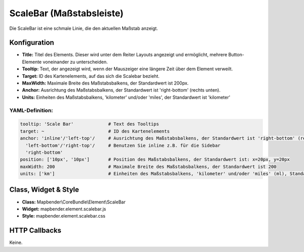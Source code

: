 .. _scalebar_de:

ScaleBar (Maßstabsleiste)
**************************

Die ScaleBar ist eine schmale Linie, die den aktuellen Maßstab anzeigt.

.. image:: ../../../figures/scalebar.png
     :scale: 100

Konfiguration
=============

.. image:: ../../../figures/de/scalebar_configuration.png
     :scale: 80

* **Title:** Titel des Elements. Dieser wird unter dem Reiter Layouts angezeigt und ermöglicht, mehrere Button-Elemente voneinander zu unterscheiden.
* **Tooltip:** Text, der angezeigt wird, wenn der Mauszeiger eine längere Zeit über dem Element verweilt.
* **Target:** ID des Kartenelements, auf das sich die Scalebar bezieht.
* **MaxWidth:** Maximale Breite des Maßstabsbalkens, der Standardwert ist 200px.
* **Anchor:** Ausrichtung des Maßstabsbalkens, der Standardwert ist 'right-bottom' (rechts unten).
* **Units:** Einheiten des Maßstabsbalkens, 'kilometer' und/oder 'miles', der Standardwert ist 'kilometer'

YAML-Definition:
----------------

.. code-block:: yaml

   tooltip: 'Scale Bar'             # Text des Tooltips
   target: ~                        # ID des Kartenelements
   anchor: 'inline'/'left-top'/     # Ausrichtung des Maßstabsbalkens, der Standardwert ist 'right-bottom' (rechts unten)
     'left-bottom'/'right-top'/     # Benutzen Sie inline z.B. für die Sidebar
     'right-bottom'
   position: ['10px', '10px']       # Position des Maßstabsbalkens, der Standardwert ist: x=20px, y=20px
   maxWidth: 200                    # Maximale Breite des Maßstabsbalkens, der Standardwert ist 200
   units: ['km']                    # Einheiten des Maßstabsbalkens, 'kilometer' und/oder 'miles' (ml), Standard ist ['km']

Class, Widget & Style
============================

* **Class:** Mapbender\\CoreBundle\\Element\\ScaleBar
* **Widget:** mapbender.element.scalebar.js
* **Style:** mapbender.element.scalebar.css

HTTP Callbacks
==============

Keine.
